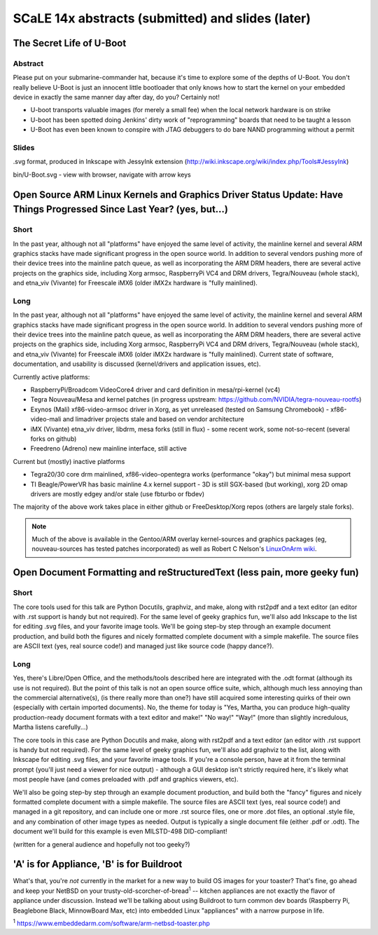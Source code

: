 ===================================================
 SCaLE 14x abstracts (submitted) and slides (later)
===================================================

The Secret Life of U-Boot
=========================

Abstract
--------

Please put on your submarine-commander hat, because it's time to explore some of the
depths of U-Boot. You don't really believe U-Boot is just an innocent little bootloader 
that only knows how to start the kernel on your embedded device in exactly the same
manner day after day, do you? Certainly not! 

* U-boot transports valuable images (for merely a small fee) when the local network hardware is on strike
* U-boot has been spotted doing Jenkins' dirty work of "reprogramming" boards that need to be taught a lesson
* U-Boot has even been known to conspire with JTAG debuggers to do bare NAND programming without a permit

Slides
------

.svg format, produced in Inkscape with JessyInk extension (http://wiki.inkscape.org/wiki/index.php/Tools#JessyInk)

bin/U-Boot.svg - view with browser, navigate with arrow keys

Open Source ARM Linux Kernels and Graphics Driver Status Update: Have Things Progressed Since Last Year?  (yes, but...)
=======================================================================================================================

Short
-----

In the past year, although not all "platforms" have enjoyed the same level of activity,
the mainline kernel and several ARM graphics stacks have made significant progress in
the open source world.  In addition to several vendors pushing more of their device
trees into the mainline patch queue, as well as incorporating the ARM DRM headers,
there are several active projects on the graphics side, including Xorg armsoc,
RaspberryPi VC4 and DRM drivers, Tegra/Nouveau (whole stack), and etna_viv (Vivante)
for Freescale iMX6 (older iMX2x hardware is "fully mainlined).

Long
----

In the past year, although not all "platforms" have enjoyed the same level of activity,
the mainline kernel and several ARM graphics stacks have made significant progress in
the open source world.  In addition to several vendors pushing more of their device
trees into the mainline patch queue, as well as incorporating the ARM DRM headers,
there are several active projects on the graphics side, including Xorg armsoc,
RaspberryPi VC4 and DRM drivers, Tegra/Nouveau (whole stack), and etna_viv (Vivante)
for Freescale iMX6 (older iMX2x hardware is "fully mainlined).  Current state of
software, documentation, and usability is discussed (kernel/drivers and application
issues, etc).

Currently active platforms:

* RaspberryPi/Broadcom VideoCore4 driver and card definition in mesa/rpi-kernel (vc4)
* Tegra Nouveau/Mesa and kernel patches (in progress upstream: https://github.com/NVIDIA/tegra-nouveau-rootfs)
* Exynos (Mali) xf86-video-armsoc driver in Xorg, as yet unreleased (tested on Samsung Chromebook)
  - xf86-video-mali and limadriver projects stale and based on vendor architecture

* iMX (Vivante) etna_viv driver, libdrm, mesa forks (still in flux)
  - some recent work, some not-so-recent (several forks on github)

* Freedreno (Adreno) new mainline interface, still active

Current but (mostly) inactive platforms

* Tegra20/30 core drm mainlined, xf86-video-opentegra works (performance "okay") but minimal mesa support
* TI Beagle/PowerVR has basic mainline 4.x kernel support
  - 3D is still SGX-based (but working), xorg 2D omap drivers are mostly edgey and/or stale (use fbturbo or fbdev)

The majority of the above work takes place in either github or FreeDesktop/Xorg repos
(others are largely stale forks).

.. Note:: Much of the above is available in the Gentoo/ARM overlay kernel-sources
   and graphics packages (eg, nouveau-sources has tested patches incorporated)
   as well as Robert C Nelson's `LinuxOnArm wiki <https://eewiki.net/display/linuxonarm/Home>`_.



Open Document Formatting and reStructuredText (less pain, more geeky fun)
=========================================================================

Short
-----

The core tools used for this talk are Python Docutils, graphviz, and make,
along with rst2pdf and a text editor (an editor with .rst support is handy
but not required).  For the same level of geeky graphics fun, we'll also add
Inkscape to the list for editing .svg files, and your favorite image tools.
We'll be going step-by step through an example document production, and build
both the figures and nicely formatted complete document with a simple makefile.
The source files are ASCII text (yes, real source code!) and managed just like
source code (happy dance?).

Long
----

Yes, there's Libre/Open Office, and the methods/tools described here are integrated with the
.odt format (although its use is not required).  But the point of this talk is not an open source
office suite, which, although much less annoying than the commercial alternative(s), (is there
really more than one?) have still acquired some interesting quirks of their own (especially with
certain imported documents).  No, the theme for today is "Yes, Martha, you can produce high-quality
production-ready document formats with a text editor and make!"  "No way!"  "Way!"  (more than
slightly incredulous, Martha listens carefully...)

The core tools in this case are Python Docutils and make, along with rst2pdf and a text editor (an editor with
.rst support is handy but not required).  For the same level of geeky graphics fun, we'll also add
graphviz to the list, along with Inkscape for editing .svg files, and your favorite image tools. If
you're a console person, have at it from the terminal prompt (you'll just need a viewer for nice
output) - although a GUI desktop isn't strictly required here, it's likely what most people have
(and comes preloaded with .pdf and graphics viewers, etc).

We'll also be going step-by step through an example document production, and build both the "fancy" figures
and nicely formatted complete document with a simple makefile.  The source files are ASCII text
(yes, real source code!) and managed in a git repository, and can include one or more .rst source
files, one or more .dot files, an optional .style file, and any combination of other image types
as needed.  Output is typically a single document file (either .pdf or .odt).  The document we'll
build for this example is even MILSTD-498 DID-compliant!

(written for a general audience and hopefully not too geeky?)



'A' is for Appliance, 'B' is for Buildroot
==========================================

What's that, you're *not* currently in the market for a new way to build OS images for your toaster?
That's fine, go ahead and keep your NetBSD on your trusty-old-scorcher-of-bread\ :superscript:`1` -- kitchen appliances
are not exactly the flavor of appliance under discussion. Instead we'll be talking about using
Buildroot to turn common dev boards (Raspberry Pi, Beaglebone Black, MinnowBoard Max, etc) into 
embedded Linux "appliances" with a narrow purpose in life.

:superscript:`1` https://www.embeddedarm.com/software/arm-netbsd-toaster.php

